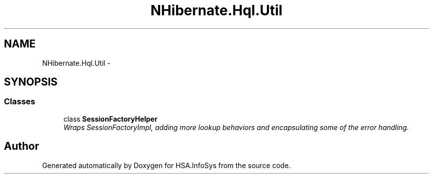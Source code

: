 .TH "NHibernate.Hql.Util" 3 "Fri Jul 5 2013" "Version 1.0" "HSA.InfoSys" \" -*- nroff -*-
.ad l
.nh
.SH NAME
NHibernate.Hql.Util \- 
.SH SYNOPSIS
.br
.PP
.SS "Classes"

.in +1c
.ti -1c
.RI "class \fBSessionFactoryHelper\fP"
.br
.RI "\fIWraps SessionFactoryImpl, adding more lookup behaviors and encapsulating some of the error handling\&. \fP"
.in -1c
.SH "Author"
.PP 
Generated automatically by Doxygen for HSA\&.InfoSys from the source code\&.
